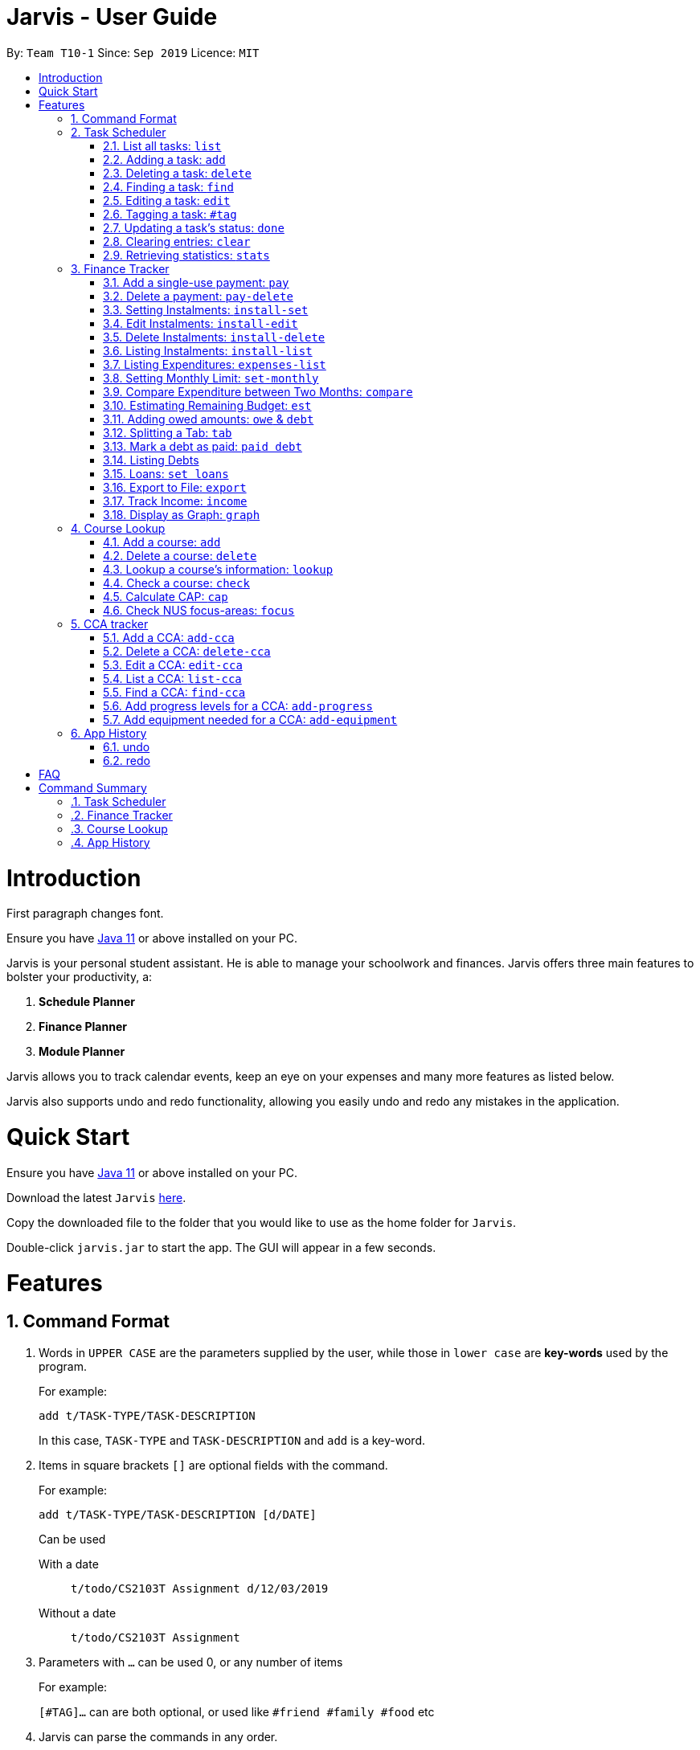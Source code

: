 = Jarvis - User Guide
:site-section: UserGuide
:toc:
:toc-title:
:toc-placement: preamble
:sectnums:
:imagesDir: images
:stylesDir: stylesheets
:xrefstyle: full
:experimental:
ifdef::env-github[]
:tip-caption: :bulb:
:note-caption: :information_source:
endif::[]
:repoURL: https://github.com/AY1920S1-CS2103T-T10-1/main

By: `Team T10-1`      Since: `Sep 2019`      Licence: `MIT`

= Introduction

First paragraph changes font.

Ensure you have https://www.java.com/en/download/[Java 11] or above installed
on your PC.

Jarvis is your personal student assistant. He is able to manage your schoolwork
and finances. Jarvis offers three main features to bolster your productivity,
a:

1. **Schedule Planner**
2. **Finance Planner**
3. **Module Planner**

Jarvis allows you to track calendar events, keep an eye on your expenses and
many more features as listed below.

Jarvis also supports undo and redo functionality, allowing you easily
undo and redo any mistakes in the application.

= Quick Start

Ensure you have https://www.java.com/en/download/[Java 11] or above installed
on your PC.

Download the latest `Jarvis` https://www.google.com/[here].

Copy the downloaded file to the folder that you would like to use as the
home folder for `Jarvis`.

Double-click `jarvis.jar` to start the app. The GUI will appear in a few
seconds.

= Features

== Command Format

1. Words in `UPPER CASE` are the parameters supplied by the user, while those
in `lower case` are *key-words* used by the program.
+
For example:
+
`add t/TASK-TYPE/TASK-DESCRIPTION`
+
In this case, `TASK-TYPE` and `TASK-DESCRIPTION` and `add` is a key-word.

2. Items in square brackets `[]` are optional fields with the command.
+
For example:
+
`add t/TASK-TYPE/TASK-DESCRIPTION [d/DATE]`
+
Can be used
+
With a date:: `t/todo/CS2103T Assignment d/12/03/2019`
Without a date:: `t/todo/CS2103T Assignment`

3. Parameters with `...` can be used 0, or any number of items
+
For example:
+
`[#TAG]...` can are both optional, or used like `#friend #family #food` etc

4. Jarvis can parse the commands in any order.

5. Commands that can take different inputs are represented with a pipe,
surrounded by curly braces, i.e `{|}`.
+
For example:
+
`delete {INDEX | t/TASK-DESCRIPTION}`
+
means you can use the command as `delete 2` or `delete t/Assignment`

////
DATE Section, coordinate with team to standardise on a single date format.
////

////
Task Scheduler

Feature by
-> Tan Ye Kai
-> Anisha Nicole Joseph
////
== Task Scheduler

==== List all tasks: `list`
Lists tasks in the planner based on the given `DATE` or `#TAG`(s).

Format: `list {d/DATE | #TAG...}`

Examples: +
`list #food #science_club` +
`list d/10/06/2019`

==== Adding a task: `add`
Adds a task to the planner.

A task must have a:

* `TASK-TYPE`: `todo`, `event` or `deadline`
* `TASK-DESCRIPTION`: a short description of the task

A task *can* have a:

* `DATE`
* `TAG`: any number of tags, such as `#school` or `#cca`
* `PRIORITY` level: `high`, `medium` or `low`
* `FREQ` frequency: `daily`, `weekly`, `monthly` or `yearly`

Format: `add t/TASK-TYPE/TASK-DESCRIPTION [d/DATE] [#TAG]... [p/PRIORITY r/FREQ]`

Examples: +
`add t/event/my birthday d/10/04/2017 r/yearly` +
`add t/deadline/cs2101 assignment d/20/09/2019 p/high`


==== Deleting a task: `delete`
Deletes a task from the planner.

Format: `delete {INDEX | t/TASK-DESCRIPTION}`

where `INDEX` is the **one-based** index of the task list.

Examples: +
`delete 3` +
`delete t/cs2101 assignment`


==== Finding a task: `find`
Locates a task from a given `KEYWORD`

Format: `find KEYWORD`

Examples: +
`find assignment` +
`find homework cs ma1101r`


==== Editing a task: `edit`
Edits the task by `TASK-DESCRIPTION` or `INDEX`.

`NEW-DESCRIPTION` can be a new task description or any of the characteristics
used to create a task.

Format: `edit {t/TASK-DESCRIPTION/NEW-DESCRIPTION | INDEX/NEW-DESCRIPTION}`

Examples: +
`edit t/project part 1/project part 2` +
`edit t/project part 1/project part2 d/18/09/2019` +
`edit 3/r/weekly`


==== Tagging a task: `#tag`
Creates a tag. Tags can then be added to different tasks.

Format: `create #TAG...`

Examples: +
`create #work` +
`create #play` +
`create #study`


==== Updating a task's status: `done`
Updates the status of a task. By default on an `add`, all tasks are marked
as undone, represented by a `[✗]`. Upon finishing the task, the task will be
represented with a `[✓]`.

Format: `done INDEX`

where `INDEX` is the **one-based** index of the task list.


==== Clearing entries: `clear`
Clears tasks from the planner. Tasks can be cleared by `#TAG` or `d/DATE`.
The command `clear` with no parameters succeeding it will result in all tasks
being cleared.

Format: `clear [#TAG]... [d/DATE]`

Examples: +
`clear #school` +
`clear d/12/09/2019`


==== Retrieving statistics: `stats`
Shows various statistics of the items in the app. This will include statistics
such as the total number of tasks done, the total number of tasks left and
blocks of free time.

Format: `stats`


////
Finance Tracker

Feature by
-> Goh Si Ning
////
== Finance Tracker


==== Add a single-use payment: `pay`
Adds a single use payment to the finance tracker. The amount spent will be
added to the current spending to keep track of the budget set by the user.

Payments can be added either by a tag, or to a person.

Format: `pay a/AMOUNT {#TAG | n/PERSON}`

Examples: +
`pay a/30 #food` +
`pay a/30 n/jessica`


==== Delete a payment: `pay-delete`
Deletes payments in the list of payments tracked by Jarvis.

Format: `pay delete INDEX`

where `INDEX` is the **one-based** index of the payment list.


==== Setting Instalments: `install-set`
Sets instalments, such as a subscription to a service that is paid monthly.
The amount is assumed to be deducted on the first of every month.

Format: `instal set n/ITEM a/AMOUNT`

Examples: +
`instal set n/Spotify a/10` +
`instal set n/Netflix a/5`


==== Edit Instalments: `install-edit`
Edits the instalments in the list of existing instalments.

Format: `instal edit INDEX {n/ITEM | a/AMOUNT}`

Examples: +
`instal edit 1 a/10` +
`instal edit 2 n/Spotify-Family`


==== Delete Instalments: `install-delete`
Deletes instalments in the list of existing instalments

Format: `instal delete INDEX`


==== Listing Instalments: `install-list`
Shows all instalments that the user has subscribed to.

Format: `instal list`


==== Listing Expenditures: `expenses-list`
Shows all payments that the user has made this month.

Format: `expenses list`


==== Setting Monthly Limit: `set-monthly`
Sets a monthly budget limit. From the monthly limit, the program will
automatically calculate your weekly and daily limit.

Format: `set monthly a/AMOUNT`

Examples: +
`set monthly a/300`


==== Compare Expenditure between Two Months: `compare`
Shows a comparison of expenditure between the two given months.

Format: `compare m/DATE m/DATE`

Example: +
`compare m/Jan2019 m/Feb2019`


==== Estimating Remaining Budget: `est`
Estimates the amount of money that can be spent for

1. the current day
2. the current month

Format: `est {day | month}`

The amount shown takes the amount spent for the current day or month, and
minuses it from the user's monthly limit. If no monthly limit has been
specified, the program will show:

`Oops, there does not seem to be a monthly limit.`


==== Adding owed amounts: `owe` & `debt`
`owe`: saves a payment owed by someone else to the user. +
`debt`: saves a payment owed by the user to someone else.

Format: `owe n/PERSON a/AMOUNT` or `debt n/PERSON a/AMOUNT`


==== Splitting a Tab: `tab`
Divides and tracks a tab for a bill. All names are input to Jarvis will
then have a separate tab

Format: `tab a/AMOUNT n/PERSON...`

Examples: +
`tab a/20 n/Alice n/Bob n/Charlie`


==== Mark a debt as paid: `paid debt`
Marks a payment owed by the user to someone else as paid. Payment is identified
by its index in the list of debts. Once marked as paid, the corresponding
amount will be added to spending amount. The debt will be removed form the
list of debts and added t othe list of payments.

Format: `paid debt INDEX`

where `INDEX` is the **one-based** index of the payment list.

Example: +
`paid tab 1`


==== Listing Debts
Shows all debts that user owes or is owed.

Format: `list debts`


==== Loans: `set loans`
Set loans with interest per annum.

Format: `set loan a/TOTAL [i/INTEREST]`

where `INTEREST` is in `% per annum`

Example: +
`set loan a/10000 i/3.7`


==== Export to File: `export`
Export the current expenditure to a file, either as a `.txt`, `.csv`
or `xlsx` format.

Format: `export {csv | txt | xlsx} f/FILENAME`

Examples: +
`export csv f/expenditures`

This will create a file called `expenditures.csv` in the current directory,
containing all expenditures.


==== Track Income: `income`
Enables additional budgeting options when monthly income is specified.

Format: `income a/AMOUNT`

Example: +
`income a/3000`


==== Display as Graph: `graph`
Show detailed statistics about your expenditures.

Format: `graph`


////
Module Lookup

Feature by
-> Ryan Tan Yu
////
== Course Lookup

==== Add a course: `add`
Adds the specified module to the user's list. If the user does not
specify any grade, the grade will be taken as to not exist.

Format: `add c/MODCODE [g/GRADE]`

Example: +
`add cs3230` +
`add ab1234 A+`


==== Delete a course: `delete`
Deletes the specified course from the user's list. If no such course exists,
a warning is thrown.

Format: `delete c/MODCODE`

Example: +
`delete cs3230`


==== Lookup a course's information: `lookup`
Retrieves information about the specified course - such as name, course code,
number of credits and its prerequisites.

Format: `lookup c/MODCODE`

Example: +
`lookup cs3230`

==== Check a course: `check`
Checks if the user can take the specified course. The outcome is dependent
on the courses that the user has added into their list.

Format: `check c/MODCODE`

Example: +
`check cs2103t`

==== Calculate CAP: `cap`
Calculates the user's Cumulative Average Point (CAP). Requires at least one
course to have been added. Any course that does not have a `GRADE` added
will not be counted in the calculation.

Format: `cap`


==== Check NUS focus-areas: `focus`
Returns a list of courses available to take to fulfill *Focus Area* requirements
for NUS Computer Science. The list can also tell you

1. Number of courses to take
2. The courses you have already fulfilled
3. Giving suggestions on what courses to take

Available Focus Areas
https://www.comp.nus.edu.sg/programmes/ug/focus/[reference]


* Algorithms & Theory `algorithms` `algo`
* Artificial Intelligence `artificial` `intelligence` `ai`
* Computer Graphics and Games `computer graphics` `gfx`
* Computer Security `computer security` `cs`
* Database Systems `database` `db`
* Multimedia Information Retrieval `multimedia` `media`
* Networking and Distributed Systems `networking` `net`
* Parallel Computing `parallel computing` `pc`
* Programming Languages `programming languages` `pl`
* Software Engineering `software engineering` `swe`

Format: `focus n/FOCUS-AREA`

Example: +
`focus algo` +
`focus computer graphics`

////
CCA tracker

Feature by
-> Tan Ye Kai
////
== CCA tracker

=== Add a CCA: `add-cca`
Add a CCA to a user's list. The user will need to to specify the name of the
course and the type of CCA. The types of the CCA will be limited to the
following: PerformingArts, Sports, ClubsSocieties, UniformedGroups

Format: `add-cca n/NAME t/TYPE`

Example: +
`add-cca n/Canoeing t/Sports` +
`add-cca n/Guitar Ensemble t/PerformingArts`


=== Delete a CCA: `delete-cca`
Deletes the specified CCA from the user's list. If no such CCA exists, a
warning is thrown.

Format: `delete-cca n/[NAME]`

Example: +
`delete-cca n/Canoeing`


=== Edit a CCA: `edit-cca`
Edit the CCA type. If no such CCA exists, a warning is thrown.

Format: `edit-cca n/[NAME]`

Example: +
`edit-cca n/Canoeing`


=== List a CCA: `list-cca`
List the CCAs that the user is participating in. If user does not participate
in any CCAs, an empty list will be shown.

Format: `list-cca`

Example: +
`list-cca`


=== Find a CCA: `find-cca`
Find a CCA based on keyword. If no such CCA can be found, an empty list will
be shown.

Format: `find-cca k/[KEYWORD]`

Example: +
`find-cca k/Canoeing`


=== Add progress levels for a CCA: `add-progress`
Add the number of levels of possible progress for the CCA.

Format: `add-progress n/[NAME] l/[LEVELS]`

Example: +
`add-progress n/Canoeing l/10` +
`add-progress n/Guitar Ensemble l/8`


=== Add equipment needed for a CCA: `add-equipment`
Add the equipment needed for each CCA.

Format: `add-equipment n/[NAME] e/[EQUIPMENT]`

Example: +
`add-equipment n/Canoeing e/paddle,boat,life-jacket,sunglasses` +
`add-equipment n/Guitar Ensemble e/guitar,capo,musical-score`


////
Undo/Redo

Feature by
-> Marc Fong Yung Kit
////
== App History

==== undo
Undo action(s) on the application. This will allow users to roll back certain
actions that the user may have accidentally or erroneously done on the
application. Keep in mind that only commands that change the data on the application
are undoable. Commands that just render and display information are not actions
that can be undone.

There is a limit of to the number of undoable actions you can make in the application,
which is set to 20 actions.

Format: `undo [r/NUMBER]`

Examples: +
`undo` (undoes the latest action) +
`undo r/3` (undoes the last three actions) +



==== redo
Redo action(s) on the application. This will allow users to redo certain
actions, or any accidental or erroneous undo actions. Keep in mind that
only commands that can be undone can be redone. Therefore, only commands
that change the data on the application can be redone as they can be undone.
Commands that just render and display information are not actions that can be
undone and hence will not be able to be redone.

The maximum number of available redo actions you can make is 20 due to the limit
of undo actions on the application which is 20.

Take note that if you have undone a certain amount of actions and from that point,
you type in a new command that is not `redo`, the actions available to be redone
will be cleared as of that point, similar to a browser navigation on a single tab.

Format: `redo [r/NUMBER]`

Examples: +
`redo` (redoes the latest undo) +
`redo r/3` (redoes the last three undos) +

= FAQ

**Q:** How is the budget for monthly limit calculated?

**A:** Budget is calculated from the 1st to the last day of every month. The budget is split evenly across all days.

'''

**Q:** What if I am still learning this application and I make a mistake on the application and I do not know how to revert the changes made in my latest command?

**A:** Simple undo the command, the application will revert your changes automatically.

'''

**Q:** How do I know what I am undo-ing?

**A:** enter history into the command line, which will display where you are relative to what you can undo and redo.

'''

**Q:** If I accidentally undo something, can i revert this mistake?

**A:** enter redo to undo your undo mistake, if you made multiple undo mistakes, you can redo <number> to redo those mistakes quickly.

= Command Summary

=== Task Scheduler

* `list {d/DATE | #TAG...}`
* `add t/TASK-TYPE/TASK-DESCRIPTION [d/DATE] [#TAG]... [p/PRIORITY] [r/FREQ]`
* `delete {INDEX | t/TASK-DESCRIPTION}`
* `find KEYWORD`
* `edit {t/TASK-DESCRIPTION/NEW-DESCRIPTION | INDEX/NEW-DESCRIPTION}`
* `create #TAG...`
* `done INDEX`
* `clear [#TAG]... [d/DATE]`
* `stats`

=== Finance Tracker

* `pay a/AMOUNT {#TAG | n/PERSON}`
* `pay delete INDEX`
* `instal set n/ITEM a/AMOUNT`
* `instal edit INDEX {n/ITEM | a/AMOUNT}`
* `instal delete INDEX`
* `instal list`
* `expenses list`
* `set monthly a/AMOUNT`
* `compare m/DATE m/DATE`
* `est {day | month}`
* `owe n/PERSON a/AMOUNT`
* `debt n/PERSON a/AMOUNT`
* `tab a/AMOUNT n/PERSON...`
* `paid debt INDEX`
* `list debts`
* `set loans a/TOTAL [i/INTEREST]`
* `export {csv | txt | xlsx} f/FILENAME`
* `income a/AMOUNT`
* `graph`


=== Course Lookup

* `add c/MODCODE [g/GRADE`
* `delete c/MODCODE`
* `lookup c/MODCODE`
* `check c/MODCODE`
* `cap`
* `focus n/FOCUS-AREA`

=== App History

* `undo`
* `redo`
